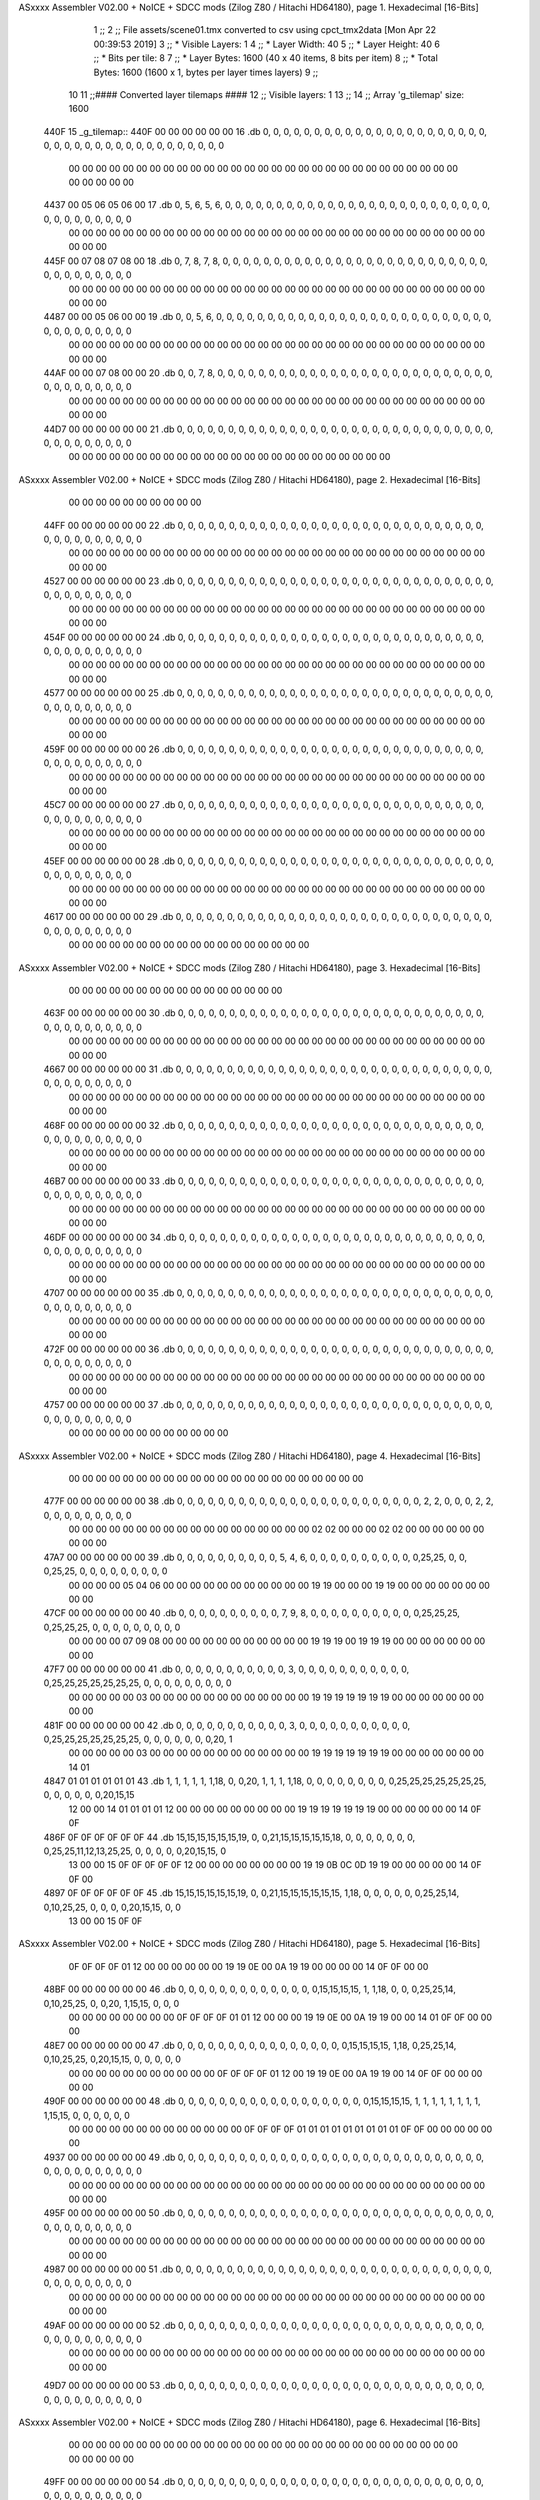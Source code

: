 ASxxxx Assembler V02.00 + NoICE + SDCC mods  (Zilog Z80 / Hitachi HD64180), page 1.
Hexadecimal [16-Bits]



                              1 ;;
                              2 ;; File assets/scene01.tmx converted to csv using cpct_tmx2data [Mon Apr 22 00:39:53 2019]
                              3 ;;   * Visible Layers:  1
                              4 ;;   * Layer Width:     40
                              5 ;;   * Layer Height:    40
                              6 ;;   * Bits per tile:   8
                              7 ;;   * Layer Bytes:     1600 (40 x 40 items, 8 bits per item)
                              8 ;;   * Total Bytes:     1600 (1600 x 1, bytes per layer times layers)
                              9 ;;
                             10 
                             11 ;;#### Converted layer tilemaps ####
                             12 ;;   Visible layers: 1
                             13 ;;
                             14 ;;   Array 'g_tilemap' size: 1600
   440F                      15 _g_tilemap::
   440F 00 00 00 00 00 00    16   .db  0, 0, 0, 0, 0, 0, 0, 0, 0, 0, 0, 0, 0, 0, 0, 0, 0, 0, 0, 0, 0, 0, 0, 0, 0, 0, 0, 0, 0, 0, 0, 0, 0, 0, 0, 0, 0, 0, 0, 0
        00 00 00 00 00 00
        00 00 00 00 00 00
        00 00 00 00 00 00
        00 00 00 00 00 00
        00 00 00 00 00 00
        00 00 00 00
   4437 00 05 06 05 06 00    17   .db  0, 5, 6, 5, 6, 0, 0, 0, 0, 0, 0, 0, 0, 0, 0, 0, 0, 0, 0, 0, 0, 0, 0, 0, 0, 0, 0, 0, 0, 0, 0, 0, 0, 0, 0, 0, 0, 0, 0, 0
        00 00 00 00 00 00
        00 00 00 00 00 00
        00 00 00 00 00 00
        00 00 00 00 00 00
        00 00 00 00 00 00
        00 00 00 00
   445F 00 07 08 07 08 00    18   .db  0, 7, 8, 7, 8, 0, 0, 0, 0, 0, 0, 0, 0, 0, 0, 0, 0, 0, 0, 0, 0, 0, 0, 0, 0, 0, 0, 0, 0, 0, 0, 0, 0, 0, 0, 0, 0, 0, 0, 0
        00 00 00 00 00 00
        00 00 00 00 00 00
        00 00 00 00 00 00
        00 00 00 00 00 00
        00 00 00 00 00 00
        00 00 00 00
   4487 00 00 05 06 00 00    19   .db  0, 0, 5, 6, 0, 0, 0, 0, 0, 0, 0, 0, 0, 0, 0, 0, 0, 0, 0, 0, 0, 0, 0, 0, 0, 0, 0, 0, 0, 0, 0, 0, 0, 0, 0, 0, 0, 0, 0, 0
        00 00 00 00 00 00
        00 00 00 00 00 00
        00 00 00 00 00 00
        00 00 00 00 00 00
        00 00 00 00 00 00
        00 00 00 00
   44AF 00 00 07 08 00 00    20   .db  0, 0, 7, 8, 0, 0, 0, 0, 0, 0, 0, 0, 0, 0, 0, 0, 0, 0, 0, 0, 0, 0, 0, 0, 0, 0, 0, 0, 0, 0, 0, 0, 0, 0, 0, 0, 0, 0, 0, 0
        00 00 00 00 00 00
        00 00 00 00 00 00
        00 00 00 00 00 00
        00 00 00 00 00 00
        00 00 00 00 00 00
        00 00 00 00
   44D7 00 00 00 00 00 00    21   .db  0, 0, 0, 0, 0, 0, 0, 0, 0, 0, 0, 0, 0, 0, 0, 0, 0, 0, 0, 0, 0, 0, 0, 0, 0, 0, 0, 0, 0, 0, 0, 0, 0, 0, 0, 0, 0, 0, 0, 0
        00 00 00 00 00 00
        00 00 00 00 00 00
        00 00 00 00 00 00
        00 00 00 00 00 00
ASxxxx Assembler V02.00 + NoICE + SDCC mods  (Zilog Z80 / Hitachi HD64180), page 2.
Hexadecimal [16-Bits]



        00 00 00 00 00 00
        00 00 00 00
   44FF 00 00 00 00 00 00    22   .db  0, 0, 0, 0, 0, 0, 0, 0, 0, 0, 0, 0, 0, 0, 0, 0, 0, 0, 0, 0, 0, 0, 0, 0, 0, 0, 0, 0, 0, 0, 0, 0, 0, 0, 0, 0, 0, 0, 0, 0
        00 00 00 00 00 00
        00 00 00 00 00 00
        00 00 00 00 00 00
        00 00 00 00 00 00
        00 00 00 00 00 00
        00 00 00 00
   4527 00 00 00 00 00 00    23   .db  0, 0, 0, 0, 0, 0, 0, 0, 0, 0, 0, 0, 0, 0, 0, 0, 0, 0, 0, 0, 0, 0, 0, 0, 0, 0, 0, 0, 0, 0, 0, 0, 0, 0, 0, 0, 0, 0, 0, 0
        00 00 00 00 00 00
        00 00 00 00 00 00
        00 00 00 00 00 00
        00 00 00 00 00 00
        00 00 00 00 00 00
        00 00 00 00
   454F 00 00 00 00 00 00    24   .db  0, 0, 0, 0, 0, 0, 0, 0, 0, 0, 0, 0, 0, 0, 0, 0, 0, 0, 0, 0, 0, 0, 0, 0, 0, 0, 0, 0, 0, 0, 0, 0, 0, 0, 0, 0, 0, 0, 0, 0
        00 00 00 00 00 00
        00 00 00 00 00 00
        00 00 00 00 00 00
        00 00 00 00 00 00
        00 00 00 00 00 00
        00 00 00 00
   4577 00 00 00 00 00 00    25   .db  0, 0, 0, 0, 0, 0, 0, 0, 0, 0, 0, 0, 0, 0, 0, 0, 0, 0, 0, 0, 0, 0, 0, 0, 0, 0, 0, 0, 0, 0, 0, 0, 0, 0, 0, 0, 0, 0, 0, 0
        00 00 00 00 00 00
        00 00 00 00 00 00
        00 00 00 00 00 00
        00 00 00 00 00 00
        00 00 00 00 00 00
        00 00 00 00
   459F 00 00 00 00 00 00    26   .db  0, 0, 0, 0, 0, 0, 0, 0, 0, 0, 0, 0, 0, 0, 0, 0, 0, 0, 0, 0, 0, 0, 0, 0, 0, 0, 0, 0, 0, 0, 0, 0, 0, 0, 0, 0, 0, 0, 0, 0
        00 00 00 00 00 00
        00 00 00 00 00 00
        00 00 00 00 00 00
        00 00 00 00 00 00
        00 00 00 00 00 00
        00 00 00 00
   45C7 00 00 00 00 00 00    27   .db  0, 0, 0, 0, 0, 0, 0, 0, 0, 0, 0, 0, 0, 0, 0, 0, 0, 0, 0, 0, 0, 0, 0, 0, 0, 0, 0, 0, 0, 0, 0, 0, 0, 0, 0, 0, 0, 0, 0, 0
        00 00 00 00 00 00
        00 00 00 00 00 00
        00 00 00 00 00 00
        00 00 00 00 00 00
        00 00 00 00 00 00
        00 00 00 00
   45EF 00 00 00 00 00 00    28   .db  0, 0, 0, 0, 0, 0, 0, 0, 0, 0, 0, 0, 0, 0, 0, 0, 0, 0, 0, 0, 0, 0, 0, 0, 0, 0, 0, 0, 0, 0, 0, 0, 0, 0, 0, 0, 0, 0, 0, 0
        00 00 00 00 00 00
        00 00 00 00 00 00
        00 00 00 00 00 00
        00 00 00 00 00 00
        00 00 00 00 00 00
        00 00 00 00
   4617 00 00 00 00 00 00    29   .db  0, 0, 0, 0, 0, 0, 0, 0, 0, 0, 0, 0, 0, 0, 0, 0, 0, 0, 0, 0, 0, 0, 0, 0, 0, 0, 0, 0, 0, 0, 0, 0, 0, 0, 0, 0, 0, 0, 0, 0
        00 00 00 00 00 00
        00 00 00 00 00 00
        00 00 00 00 00 00
ASxxxx Assembler V02.00 + NoICE + SDCC mods  (Zilog Z80 / Hitachi HD64180), page 3.
Hexadecimal [16-Bits]



        00 00 00 00 00 00
        00 00 00 00 00 00
        00 00 00 00
   463F 00 00 00 00 00 00    30   .db  0, 0, 0, 0, 0, 0, 0, 0, 0, 0, 0, 0, 0, 0, 0, 0, 0, 0, 0, 0, 0, 0, 0, 0, 0, 0, 0, 0, 0, 0, 0, 0, 0, 0, 0, 0, 0, 0, 0, 0
        00 00 00 00 00 00
        00 00 00 00 00 00
        00 00 00 00 00 00
        00 00 00 00 00 00
        00 00 00 00 00 00
        00 00 00 00
   4667 00 00 00 00 00 00    31   .db  0, 0, 0, 0, 0, 0, 0, 0, 0, 0, 0, 0, 0, 0, 0, 0, 0, 0, 0, 0, 0, 0, 0, 0, 0, 0, 0, 0, 0, 0, 0, 0, 0, 0, 0, 0, 0, 0, 0, 0
        00 00 00 00 00 00
        00 00 00 00 00 00
        00 00 00 00 00 00
        00 00 00 00 00 00
        00 00 00 00 00 00
        00 00 00 00
   468F 00 00 00 00 00 00    32   .db  0, 0, 0, 0, 0, 0, 0, 0, 0, 0, 0, 0, 0, 0, 0, 0, 0, 0, 0, 0, 0, 0, 0, 0, 0, 0, 0, 0, 0, 0, 0, 0, 0, 0, 0, 0, 0, 0, 0, 0
        00 00 00 00 00 00
        00 00 00 00 00 00
        00 00 00 00 00 00
        00 00 00 00 00 00
        00 00 00 00 00 00
        00 00 00 00
   46B7 00 00 00 00 00 00    33   .db  0, 0, 0, 0, 0, 0, 0, 0, 0, 0, 0, 0, 0, 0, 0, 0, 0, 0, 0, 0, 0, 0, 0, 0, 0, 0, 0, 0, 0, 0, 0, 0, 0, 0, 0, 0, 0, 0, 0, 0
        00 00 00 00 00 00
        00 00 00 00 00 00
        00 00 00 00 00 00
        00 00 00 00 00 00
        00 00 00 00 00 00
        00 00 00 00
   46DF 00 00 00 00 00 00    34   .db  0, 0, 0, 0, 0, 0, 0, 0, 0, 0, 0, 0, 0, 0, 0, 0, 0, 0, 0, 0, 0, 0, 0, 0, 0, 0, 0, 0, 0, 0, 0, 0, 0, 0, 0, 0, 0, 0, 0, 0
        00 00 00 00 00 00
        00 00 00 00 00 00
        00 00 00 00 00 00
        00 00 00 00 00 00
        00 00 00 00 00 00
        00 00 00 00
   4707 00 00 00 00 00 00    35   .db  0, 0, 0, 0, 0, 0, 0, 0, 0, 0, 0, 0, 0, 0, 0, 0, 0, 0, 0, 0, 0, 0, 0, 0, 0, 0, 0, 0, 0, 0, 0, 0, 0, 0, 0, 0, 0, 0, 0, 0
        00 00 00 00 00 00
        00 00 00 00 00 00
        00 00 00 00 00 00
        00 00 00 00 00 00
        00 00 00 00 00 00
        00 00 00 00
   472F 00 00 00 00 00 00    36   .db  0, 0, 0, 0, 0, 0, 0, 0, 0, 0, 0, 0, 0, 0, 0, 0, 0, 0, 0, 0, 0, 0, 0, 0, 0, 0, 0, 0, 0, 0, 0, 0, 0, 0, 0, 0, 0, 0, 0, 0
        00 00 00 00 00 00
        00 00 00 00 00 00
        00 00 00 00 00 00
        00 00 00 00 00 00
        00 00 00 00 00 00
        00 00 00 00
   4757 00 00 00 00 00 00    37   .db  0, 0, 0, 0, 0, 0, 0, 0, 0, 0, 0, 0, 0, 0, 0, 0, 0, 0, 0, 0, 0, 0, 0, 0, 0, 0, 0, 0, 0, 0, 0, 0, 0, 0, 0, 0, 0, 0, 0, 0
        00 00 00 00 00 00
        00 00 00 00 00 00
ASxxxx Assembler V02.00 + NoICE + SDCC mods  (Zilog Z80 / Hitachi HD64180), page 4.
Hexadecimal [16-Bits]



        00 00 00 00 00 00
        00 00 00 00 00 00
        00 00 00 00 00 00
        00 00 00 00
   477F 00 00 00 00 00 00    38   .db  0, 0, 0, 0, 0, 0, 0, 0, 0, 0, 0, 0, 0, 0, 0, 0, 0, 0, 0, 0, 0, 0, 0, 0, 2, 2, 0, 0, 0, 2, 2, 0, 0, 0, 0, 0, 0, 0, 0, 0
        00 00 00 00 00 00
        00 00 00 00 00 00
        00 00 00 00 00 00
        02 02 00 00 00 02
        02 00 00 00 00 00
        00 00 00 00
   47A7 00 00 00 00 00 00    39   .db  0, 0, 0, 0, 0, 0, 0, 0, 0, 0, 5, 4, 6, 0, 0, 0, 0, 0, 0, 0, 0, 0, 0, 0,25,25, 0, 0, 0,25,25, 0, 0, 0, 0, 0, 0, 0, 0, 0
        00 00 00 00 05 04
        06 00 00 00 00 00
        00 00 00 00 00 00
        19 19 00 00 00 19
        19 00 00 00 00 00
        00 00 00 00
   47CF 00 00 00 00 00 00    40   .db  0, 0, 0, 0, 0, 0, 0, 0, 0, 0, 7, 9, 8, 0, 0, 0, 0, 0, 0, 0, 0, 0, 0, 0,25,25,25, 0,25,25,25, 0, 0, 0, 0, 0, 0, 0, 0, 0
        00 00 00 00 07 09
        08 00 00 00 00 00
        00 00 00 00 00 00
        19 19 19 00 19 19
        19 00 00 00 00 00
        00 00 00 00
   47F7 00 00 00 00 00 00    41   .db  0, 0, 0, 0, 0, 0, 0, 0, 0, 0, 0, 3, 0, 0, 0, 0, 0, 0, 0, 0, 0, 0, 0, 0,25,25,25,25,25,25,25, 0, 0, 0, 0, 0, 0, 0, 0, 0
        00 00 00 00 00 03
        00 00 00 00 00 00
        00 00 00 00 00 00
        19 19 19 19 19 19
        19 00 00 00 00 00
        00 00 00 00
   481F 00 00 00 00 00 00    42   .db  0, 0, 0, 0, 0, 0, 0, 0, 0, 0, 0, 3, 0, 0, 0, 0, 0, 0, 0, 0, 0, 0, 0, 0,25,25,25,25,25,25,25, 0, 0, 0, 0, 0, 0, 0,20, 1
        00 00 00 00 00 03
        00 00 00 00 00 00
        00 00 00 00 00 00
        19 19 19 19 19 19
        19 00 00 00 00 00
        00 00 14 01
   4847 01 01 01 01 01 01    43   .db  1, 1, 1, 1, 1, 1,18, 0, 0,20, 1, 1, 1, 1,18, 0, 0, 0, 0, 0, 0, 0, 0, 0,25,25,25,25,25,25,25, 0, 0, 0, 0, 0, 0,20,15,15
        12 00 00 14 01 01
        01 01 12 00 00 00
        00 00 00 00 00 00
        19 19 19 19 19 19
        19 00 00 00 00 00
        00 14 0F 0F
   486F 0F 0F 0F 0F 0F 0F    44   .db 15,15,15,15,15,15,19, 0, 0,21,15,15,15,15,15,18, 0, 0, 0, 0, 0, 0, 0, 0,25,25,11,12,13,25,25, 0, 0, 0, 0, 0,20,15,15, 0
        13 00 00 15 0F 0F
        0F 0F 0F 12 00 00
        00 00 00 00 00 00
        19 19 0B 0C 0D 19
        19 00 00 00 00 00
        14 0F 0F 00
   4897 0F 0F 0F 0F 0F 0F    45   .db 15,15,15,15,15,15,19, 0, 0,21,15,15,15,15,15,15, 1,18, 0, 0, 0, 0, 0, 0,25,25,14, 0,10,25,25, 0, 0, 0, 0,20,15,15, 0, 0
        13 00 00 15 0F 0F
ASxxxx Assembler V02.00 + NoICE + SDCC mods  (Zilog Z80 / Hitachi HD64180), page 5.
Hexadecimal [16-Bits]



        0F 0F 0F 0F 01 12
        00 00 00 00 00 00
        19 19 0E 00 0A 19
        19 00 00 00 00 14
        0F 0F 00 00
   48BF 00 00 00 00 00 00    46   .db  0, 0, 0, 0, 0, 0, 0, 0, 0, 0, 0, 0, 0, 0,15,15,15,15, 1, 1,18, 0, 0, 0,25,25,14, 0,10,25,25, 0, 0,20, 1,15,15, 0, 0, 0
        00 00 00 00 00 00
        00 00 0F 0F 0F 0F
        01 01 12 00 00 00
        19 19 0E 00 0A 19
        19 00 00 14 01 0F
        0F 00 00 00
   48E7 00 00 00 00 00 00    47   .db  0, 0, 0, 0, 0, 0, 0, 0, 0, 0, 0, 0, 0, 0, 0, 0, 0,15,15,15,15, 1,18, 0,25,25,14, 0,10,25,25, 0,20,15,15, 0, 0, 0, 0, 0
        00 00 00 00 00 00
        00 00 00 00 00 0F
        0F 0F 0F 01 12 00
        19 19 0E 00 0A 19
        19 00 14 0F 0F 00
        00 00 00 00
   490F 00 00 00 00 00 00    48   .db  0, 0, 0, 0, 0, 0, 0, 0, 0, 0, 0, 0, 0, 0, 0, 0, 0, 0, 0,15,15,15,15, 1, 1, 1, 1, 1, 1, 1, 1, 1,15,15, 0, 0, 0, 0, 0, 0
        00 00 00 00 00 00
        00 00 00 00 00 00
        00 0F 0F 0F 0F 01
        01 01 01 01 01 01
        01 01 0F 0F 00 00
        00 00 00 00
   4937 00 00 00 00 00 00    49   .db  0, 0, 0, 0, 0, 0, 0, 0, 0, 0, 0, 0, 0, 0, 0, 0, 0, 0, 0, 0, 0, 0, 0, 0, 0, 0, 0, 0, 0, 0, 0, 0, 0, 0, 0, 0, 0, 0, 0, 0
        00 00 00 00 00 00
        00 00 00 00 00 00
        00 00 00 00 00 00
        00 00 00 00 00 00
        00 00 00 00 00 00
        00 00 00 00
   495F 00 00 00 00 00 00    50   .db  0, 0, 0, 0, 0, 0, 0, 0, 0, 0, 0, 0, 0, 0, 0, 0, 0, 0, 0, 0, 0, 0, 0, 0, 0, 0, 0, 0, 0, 0, 0, 0, 0, 0, 0, 0, 0, 0, 0, 0
        00 00 00 00 00 00
        00 00 00 00 00 00
        00 00 00 00 00 00
        00 00 00 00 00 00
        00 00 00 00 00 00
        00 00 00 00
   4987 00 00 00 00 00 00    51   .db  0, 0, 0, 0, 0, 0, 0, 0, 0, 0, 0, 0, 0, 0, 0, 0, 0, 0, 0, 0, 0, 0, 0, 0, 0, 0, 0, 0, 0, 0, 0, 0, 0, 0, 0, 0, 0, 0, 0, 0
        00 00 00 00 00 00
        00 00 00 00 00 00
        00 00 00 00 00 00
        00 00 00 00 00 00
        00 00 00 00 00 00
        00 00 00 00
   49AF 00 00 00 00 00 00    52   .db  0, 0, 0, 0, 0, 0, 0, 0, 0, 0, 0, 0, 0, 0, 0, 0, 0, 0, 0, 0, 0, 0, 0, 0, 0, 0, 0, 0, 0, 0, 0, 0, 0, 0, 0, 0, 0, 0, 0, 0
        00 00 00 00 00 00
        00 00 00 00 00 00
        00 00 00 00 00 00
        00 00 00 00 00 00
        00 00 00 00 00 00
        00 00 00 00
   49D7 00 00 00 00 00 00    53   .db  0, 0, 0, 0, 0, 0, 0, 0, 0, 0, 0, 0, 0, 0, 0, 0, 0, 0, 0, 0, 0, 0, 0, 0, 0, 0, 0, 0, 0, 0, 0, 0, 0, 0, 0, 0, 0, 0, 0, 0
ASxxxx Assembler V02.00 + NoICE + SDCC mods  (Zilog Z80 / Hitachi HD64180), page 6.
Hexadecimal [16-Bits]



        00 00 00 00 00 00
        00 00 00 00 00 00
        00 00 00 00 00 00
        00 00 00 00 00 00
        00 00 00 00 00 00
        00 00 00 00
   49FF 00 00 00 00 00 00    54   .db  0, 0, 0, 0, 0, 0, 0, 0, 0, 0, 0, 0, 0, 0, 0, 0, 0, 0, 0, 0, 0, 0, 0, 0, 0, 0, 0, 0, 0, 0, 0, 0, 0, 0, 0, 0, 0, 0, 0, 0
        00 00 00 00 00 00
        00 00 00 00 00 00
        00 00 00 00 00 00
        00 00 00 00 00 00
        00 00 00 00 00 00
        00 00 00 00
   4A27 00 00 00 00 00 00    55   .db  0, 0, 0, 0, 0, 0, 0, 0, 0, 0, 0, 0, 0, 0, 0, 0, 0, 0, 0, 0, 0, 0, 0, 0, 0, 0, 0, 0, 0, 0, 0, 0, 0, 0, 0, 0, 0, 0, 0, 0
        00 00 00 00 00 00
        00 00 00 00 00 00
        00 00 00 00 00 00
        00 00 00 00 00 00
        00 00 00 00 00 00
        00 00 00 00
